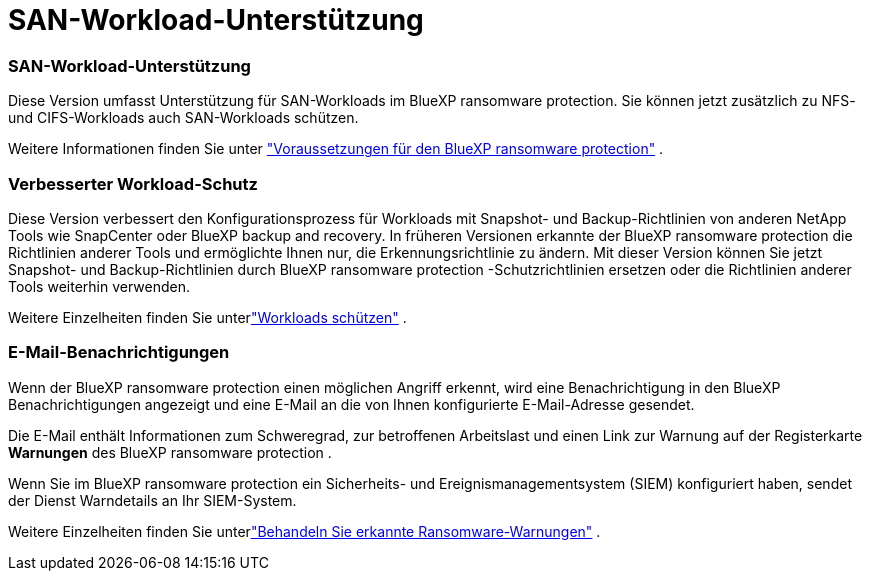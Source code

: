 = SAN-Workload-Unterstützung
:allow-uri-read: 




=== SAN-Workload-Unterstützung

Diese Version umfasst Unterstützung für SAN-Workloads im BlueXP ransomware protection. Sie können jetzt zusätzlich zu NFS- und CIFS-Workloads auch SAN-Workloads schützen.

Weitere Informationen finden Sie unter link:https://docs.netapp.com/us-en/data-services-ransomware-resilience/rp-start-prerequisites.html["Voraussetzungen für den BlueXP ransomware protection"] .



=== Verbesserter Workload-Schutz

Diese Version verbessert den Konfigurationsprozess für Workloads mit Snapshot- und Backup-Richtlinien von anderen NetApp Tools wie SnapCenter oder BlueXP backup and recovery. In früheren Versionen erkannte der BlueXP ransomware protection die Richtlinien anderer Tools und ermöglichte Ihnen nur, die Erkennungsrichtlinie zu ändern. Mit dieser Version können Sie jetzt Snapshot- und Backup-Richtlinien durch BlueXP ransomware protection -Schutzrichtlinien ersetzen oder die Richtlinien anderer Tools weiterhin verwenden.

Weitere Einzelheiten finden Sie unterlink:https://docs.netapp.com/us-en/data-services-ransomware-resilience/rp-use-protect.html["Workloads schützen"] .



=== E-Mail-Benachrichtigungen

Wenn der BlueXP ransomware protection einen möglichen Angriff erkennt, wird eine Benachrichtigung in den BlueXP Benachrichtigungen angezeigt und eine E-Mail an die von Ihnen konfigurierte E-Mail-Adresse gesendet.

Die E-Mail enthält Informationen zum Schweregrad, zur betroffenen Arbeitslast und einen Link zur Warnung auf der Registerkarte *Warnungen* des BlueXP ransomware protection .

Wenn Sie im BlueXP ransomware protection ein Sicherheits- und Ereignismanagementsystem (SIEM) konfiguriert haben, sendet der Dienst Warndetails an Ihr SIEM-System.

Weitere Einzelheiten finden Sie unterlink:https://docs.netapp.com/us-en/data-services-ransomware-resilience/rp-use-alert.html["Behandeln Sie erkannte Ransomware-Warnungen"] .
